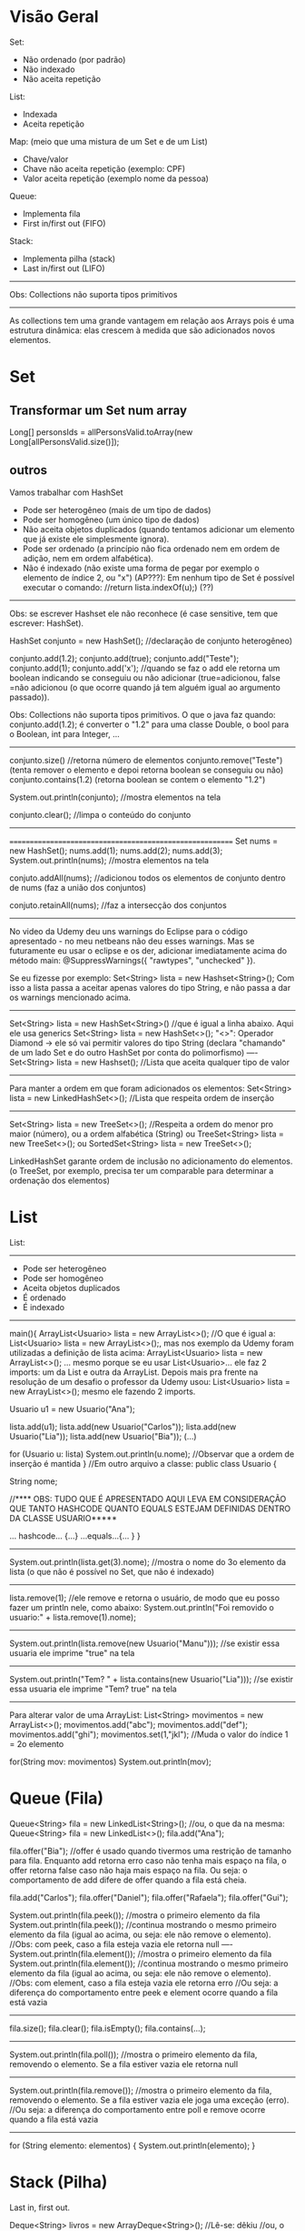 * Visão Geral
Set:
	- Não ordenado (por padrão)
	- Não indexado
	- Não aceita repetição

List:
	- Indexada
	- Aceita repetição

Map: (meio que uma mistura de um Set e de um List)
	- Chave/valor
	- Chave não aceita repetição (exemplo: CPF)
	- Valor aceita repetição (exemplo nome da pessoa)
		
Queue:
	- Implementa fila
	- First in/first out (FIFO)

Stack:
	- Implementa pilha (stack)
	- Last in/first out (LIFO)
-------------
Obs: Collections não suporta tipos primitivos
--------------------------------------------------------

	As collections tem uma grande vantagem em relação aos Arrays pois é uma estrutura dinâmica: elas crescem à medida que são adicionados novos elementos.
	
	
* Set
** Transformar um Set num array
Long[] personsIds = allPersonsValid.toArray(new Long[allPersonsValid.size()]);

** outros
Vamos trabalhar com HashSet

- Pode ser heterogêneo (mais de um tipo de dados)
- Pode ser homogêneo (um único tipo de dados)
- Não aceita objetos duplicados (quando tentamos adicionar um elemento que já existe ele simplesmente ignora).
- Pode ser ordenado (a princípio não fica ordenado nem em ordem de adição, nem em ordem alfabética).
- Não é indexado (não existe uma forma de pegar por exemplo o elemento de índice 2, ou "x")
		 (AP???): Em nenhum tipo de Set é possível executar o comando: //return lista.indexOf(u);) (??)


------------------
Obs: se escrever Hashset ele não reconhece (é case sensitive, tem que escrever: HashSet).

HashSet conjunto = new HashSet(); //declaração de conjunto heterogêneo)

conjunto.add(1.2);
conjunto.add(true);
conjunto.add("Teste");
conjunto.add(1);
conjunto.add('x');
//quando se faz o add ele retorna um boolean indicando se conseguiu ou não adicionar (true=adicionou, false =não adicionou (o que ocorre quando já tem alguém igual ao argumento passado)).

Obs: Collections não suporta tipos primitivos. O que o java faz quando:
conjunto.add(1.2);
é converter o "1.2" para uma classe Double, o bool para o Boolean, int para Integer, ...
-----------------------

conjunto.size() //retorna número de elementos
conjunto.remove("Teste") (tenta remover o elemento e depoi retorna boolean se conseguiu ou não)
conjunto.contains(1.2) (retorna boolean se contem o elemento "1.2")

System.out.println(conjunto); //mostra elementos na tela

conjunto.clear(); //limpa o conteúdo do conjunto
------------------------
=========================================================
Set nums = new HashSet();
nums.add(1);
nums.add(2);
nums.add(3);
System.out.println(nums); //mostra elementos na tela

conjuto.addAll(nums); //adicionou todos os elementos de conjunto dentro de nums (faz a união dos conjuntos)

conjuto.retainAll(nums); //faz a intersecção dos conjuntos
--------------------------------
No video da Udemy deu uns warnings do Eclipse para o código apresentado - no meu netbeans não deu esses warnings. Mas se futuramente eu usar o eclipse e os der, adicionar imediatamente acima do método main:
@SuppressWarnings({ "rawtypes", "unchecked" }).

Se eu fizesse por exemplo: Set<String> lista = new Hashset<String>();
Com isso a lista passa a aceitar apenas valores do tipo String, e não passa a dar os warnings mencionado acima.
-------
 Set<String> lista = new HashSet<String>() //que é igual a linha abaixo. Aqui ele usa generics
 Set<String> lista = new HashSet<>();
"<>": Operador Diamond -> ele só vai permitir valores do tipo String
(declara "chamando" de um lado Set e do outro HashSet por conta do polimorfismo)
----
 Set<String> lista = new Hashset(); //Lista que aceita qualquer tipo de valor
---------
Para manter a ordem em que foram adicionados os elementos:
 Set<String> lista = new LinkedHashSet<>(); //Lista que respeita ordem de inserção

-----
 Set<String> lista = new TreeSet<>(); //Respeita a ordem do menor pro maior (número), ou a ordem alfabética (String)
ou
 TreeSet<String> lista = new TreeSet<>();
ou
SortedSet<String> lista = new TreeSet<>();


LinkedHashSet garante ordem de inclusão no adicionamento do elementos.
(o TreeSet, por exemplo, precisa ter um comparable para determinar a ordenação dos elementos)

	
* List 
List:
-----
	- Pode ser heterogêneo
	- Pode ser homogêneo
	- Aceita objetos duplicados
	- É ordenado
	- É indexado

-----------------------------------------------
main(){
	ArrayList<Usuario> lista = new ArrayList<>();
	//O que é igual a: List<Usuario> lista = new ArrayList<>();, mas nos exemplo da Udemy foram utilizadas a
 definição de lista acima: ArrayList<Usuario> lista = new ArrayList<>(); ... mesmo porque se eu usar List<Usuario>... 
ele faz 2 imports: um da List e outra da ArrayList. Depois mais pra frente na resolução de um desafio o professor da 
Udemy usou: List<Usuario> lista = new ArrayList<>(); mesmo ele fazendo 2 imports.

	Usuario u1 = new Usuario("Ana");

	lista.add(u1);
	lista.add(new Usuario("Carlos"));
	lista.add(new Usuario("Lia"));
	lista.add(new Usuario("Bia"));
	(...)

for (Usuario u: lista)
	System.out.println(u.nome); //Observar que a ordem de inserção é mantida
}
//Em outro arquivo a classe:
public class Usuario {

	String nome;



//**** OBS: TUDO QUE É APRESENTADO AQUI LEVA EM CONSIDERAÇÃO QUE TANTO HASHCODE QUANTO EQUALS ESTEJAM DEFINIDAS DENTRO DA CLASSE USUARIO*****

	... hashcode... {...}
	...equals...{... }
}
------------------------------
	System.out.println(lista.get(3).nome); //mostra o nome do 3o elemento da lista (o que não é possível no Set, que não é indexado)
---------
	lista.remove(1); //ele remove e retorna o usuário, de modo que eu posso fazer um println nele, como abaixo:
	System.out.println("Foi removido o usuario:" + lista.remove(1).nome);
---------
System.out.println(lista.remove(new Usuario("Manu"))); //se existir essa usuaria ele imprime "true" na tela
-----------
System.out.println("Tem? " + lista.contains(new Usuario("Lia"))); //se existir essa usuaria ele imprime "Tem? true" na tela
---------

Para alterar valor de uma ArrayList:
        List<String> movimentos = new ArrayList<>();
        movimentos.add("abc");
        movimentos.add("def");
        movimentos.add("ghi");
        movimentos.set(1,"jkl");  //Muda o valor do índice 1 = 2o elemento

        for(String mov: movimentos)      System.out.println(mov);

* Queue (Fila)
Queue<String> fila = new LinkedList<String>();
//ou, o que da na mesma: Queue<String> fila = new LinkedList<>();
fila.add("Ana");

fila.offer("Bia"); //offer é usado quando tivermos uma restrição de tamanho para fila. Enquanto add retorna erro caso não tenha mais espaço na fila, o offer retorna false caso não haja mais espaço na fila. Ou seja: o comportamento de add difere de offer quando a fila está cheia.

fila.add("Carlos");
fila.offer("Daniel");
fila.offer("Rafaela");
fila.offer("Gui");

System.out.println(fila.peek()); //mostra o primeiro elemento da fila
System.out.println(fila.peek()); //continua mostrando o mesmo primeiro elemento da fila (igual ao acima, ou seja: ele não remove o elemento).
//Obs: com peek, caso a fila esteja vazia ele retorna null
----
System.out.println(fila.element()); //mostra o primeiro elemento da fila
System.out.println(fila.element()); //continua mostrando o mesmo primeiro elemento da fila (igual ao acima, ou seja: ele não remove o elemento).
//Obs: com element, caso a fila esteja vazia ele retorna erro
//Ou seja: a diferença do comportamento entre peek e element ocorre quando a fila está vazia

----------------------
fila.size();
fila.clear();
fila.isEmpty();
fila.contains(...);
---------------------
System.out.println(fila.poll()); //mostra o primeiro elemento da fila, removendo o elemento. Se a fila estiver vazia ele retorna null
---------------------
System.out.println(fila.remove()); //mostra o primeiro elemento da fila, removendo o elemento. Se a fila estiver vazia ele joga uma exceção (erro).
//Ou seja: a diferença do comportamento entre poll e remove ocorre quando a fila está vazia
---------------------------

for (String elemento: elementos) {
	System.out.println(elemento);
}


* Stack (Pilha)

	Last in, first out.

Deque<String> livros = new ArrayDeque<String>();  //Lê-se: dêkiu
//ou, o que da na mesma:
Deque<String> livros = new ArrayDeque<>();
--------------
livros.add("O Pequeno Principe"); //retorna um bool
livros.push("Don Quixote"); //não retorna nada
livros.push("O Hobbit");

System.out.println(livros.peek()); //resulta = O Hobbit
System.out.println(livros.element()); //resulta = O Hobbit
//peek: pega o topo da pilha. Se não tiver nenhum elemento retorna nulo
//element: pega o topo da pilha. Se não tiver nenhum elemento retorna exceção

System.out.println(livros.poll()); //remove O Hobbit (=remove o topo da pilha)
System.out.println(livros.poll()); //remove Don Quixote
System.out.println(livros.poll()); //remove o Pequeno...
System.out.println(livros.poll()); //retorna null
System.out.println(livros.remove()); //retorna exceção
//Ou seja: podemos usar tanto poll como remove para remover elementos da pilha, mas se a pilha estiver vazia, poll retorna null, enquanto remove() retorna exceção. Obs: podemos usar também pop() para remover elementos da pilha, que também retorna exceção caso a pilha esteja vazia:
	System.out.println(livros.pop()); 

--------------------
livros.size();
livros.clear();
livros.isEmpty();
livros.contains(...);
--------------------

for (String livro: livros) {
	System.out.println(livro);
}

	
* Map
Map<Integer, String> usuarios = new HashMap<Integer, String>();
//ou, o que é igual:
Map<Integer, String> usuarios = new HashMap<>();

usuarios.put(1,"Roberto"); //tanto adiciona, se não existir, e vai substituir caso já exista
usuarios.put(1,"Ricardo"); //alterou a entrada acima
System.out.println(usuarios.size());

usuarios.put(2,"Ailton");
usuarios.put(3,"Rafaela");
usuarios.put(4,"Rebeca"); 
System.out.println(usuarios.isEmpty());

System.out.println(usuarios.keySet()); //coluna das chaves - retorna todas as chaves (mas não amostra ordenadamente)

System.out.println(usuarios.values()); //coluna dos valores - retorna todos os valores

System.out.println(usuarios.entrySet()); //amostra tanto as chaves como os valores ao mesmo tempo

System.out.println(usuarios.containsKey(3)); //amostra true

System.out.println(usuarios.containsValue("Ricardo")); //amostra true

System.out.println(usuarios.get(4)); //pega não a partir do indice, mas sim do valor que colocamos na chave
------------------------------
for (int chave: usuarios.keySet()) {
	System.out.println(chave);
}

for (String valor: usuarios.values()) {
	System.out.println(valor);
}

for (Entry<Integer, String> registro: usuarios.entrySet()) { //"Entry" importado do java.util.Map
	System.out.print(registro.getKey() + " ");
	System.out.println(registro.getValue());
}
-----------------------------------------
System.out.println(usuarios.remove(4, "Gui")); //se houver um Gui correspondendo à chave 4 ele remove e retorna true
System.out.println(usuarios.remove(1)); //remove a chave 1
** ParallelStrem do map, sem criar variáveis intermediárias
mapAllPersons.keySet().parallelStream().forEach(personId -> {
...
});

** Converter Map
*** Convert Map to List using Two Lists
Since Maps are two-dimensional collections, while Lists are one-dimensional collections - the other approach would be to convert a Map to two Lists, one of which will contain the Map's keys, while the other would contain the Map's values.

Thankfully, we can easily access the keys and values of a map through the keySet() and values() methods.

The keySet() method returns a Set of all the keys, which is to be expected, since keys have to be unique. Due to the flexibility of Java Collections - we can create a List from a Set simply by passing a Set into a List's constructor.

The values() method returns a Collection of the values in the map, and naturally, since a List implements Collection, the conversion is as easy as passing it in the List's constructor:

List<Integer> keyList = new ArrayList(students.keySet());
List<String> valueList = new ArrayList(students.values());

System.out.println("Key List: " + keyList);
System.out.println("Value List: " + valueList);
This results in:

Key List: [256, 115, 132]
Value List: [Amy, Young, James]

*** Convert Map to List with Collectors.toList() and Stream.map()
We'll stream() the keys and values of a Map, and then collect() them into a List:

List<Integer> keyList = students.keySet().stream().collect(Collectors.toList());
System.out.println("Key list: " + keyList);

List<String> valueList = students.values().stream().collect(Collectors.toList());
System.out.println("Value list: " + valueList);
*** Convert Map to Map
Map<String, Integer> map = new HashMap<>();
Map<Integer, String> swapped = map.entrySet().stream().collect(Collectors.toMap(Map.Entry::getValue, Map.Entry::getKey));

*** Collection to map

final Collection<ScheduleShiftDto> shifts = scheduleShiftDao.findBySchedules(customerId, schTr);
final Map<Long, List<ScheduleShiftDto>> mapScheduleShifts = shifts.stream().collect(Collectors.groupingBy(scheduleShift -> scheduleShift.getScheduleId()));

*** transformar os values() de um map num array
PersonDto[] person = mapAllPersons.values().toArray(new PersonDto[mapAllPersons.values().size()]);

** varrer um Map inteiro
*** modo 1 *** modo 2
			final Iterator<Map.Entry<PersonDto, ScheduleTransferDto>> it0 = scheduleTransferByPerson.entrySet().iterator();
			while (it0.hasNext()) {
				final Map.Entry<PersonDto, ScheduleTransferDto> next = it0.next(); //TODO Borsatto - está perdendo o primeiro elemento?
				final ScheduleTransferDto scheduleTransfer = next.getValue();
				if (scheduleTransfer.getScheduleId() != null)
					schTr.add(scheduleTransfer.getScheduleId());
			}

*** modo 2 (varrer values)	
//obs:Map  scheduleTransferByPerson<PersonDto, ScheduleTransferDto>
scheduleTransferByPerson.values().forEach(scheduleTransfer -> {
				if (scheduleTransfer.getScheduleId() != null)
					schTr.add(scheduleTransfer.getScheduleId());
			});

** stream interessante
		final Map<Long, Map<Date, Long>> mapPersonIdByMapReferenceDateMarkingsCount = clockings

				.stream()

				.filter(clockingDto -> personsIds.contains(clockingDto.getPersonId()))

				.collect(Collectors.groupingBy(ClockingDto::getPersonId, Collectors.groupingBy(ClockingDto::getReferenceDate, Collectors.mapping(ClockingDto::getReferenceDate, Collectors.counting()))));



outra
(obs: final List<PersonDto> allPersons )

		final Map<Long, PersonDto> groupByPersonId = allPersons

				.stream()

				.collect(Collectors.toMap(PersonDto::getId, p -> p));

** Material do site da Loiane
tirei de: https://github.com/loiane/java8-tutorial/blob/master/README.md
#+BEGIN_SRC markdown
## Maps

As already mentioned maps do not directly support streams. There's no `stream()` method available on the `Map` interface itself, however you can create specialized streams upon the keys, values or entries of a map via `map.keySet().stream()`, `map.values().stream()` and `map.entrySet().stream()`. 

Furthermore maps support various new and useful methods for doing common tasks.

```java
Map<Integer, String> map = new HashMap<>();

for (int i = 0; i < 10; i++) {
    map.putIfAbsent(i, "val" + i);
}

map.forEach((id, val) -> System.out.println(val));
```

The above code should be self-explaining: `putIfAbsent` prevents us from writing additional if null checks; `forEach` accepts a consumer to perform operations for each value of the map.

This example shows how to compute code on the map by utilizing functions:

```java
map.computeIfPresent(3, (num, val) -> val + num);
map.get(3);             // val33

map.computeIfPresent(9, (num, val) -> null);
map.containsKey(9);     // false

map.computeIfAbsent(23, num -> "val" + num);
map.containsKey(23);    // true

map.computeIfAbsent(3, num -> "bam");
map.get(3);             // val33
```

Next, we learn how to remove entries for a given key, only if it's currently mapped to a given value:

```java
map.remove(3, "val3");
map.get(3);             // val33

map.remove(3, "val33");
map.get(3);             // null
```

Another helpful method:

```java
map.getOrDefault(42, "not found");  // not found
```

Merging entries of a map is quite easy:

```java
map.merge(9, "val9", (value, newValue) -> value.concat(newValue));
map.get(9);             // val9

map.merge(9, "concat", (value, newValue) -> value.concat(newValue));
map.get(9);             // val9concat
```

Merge either put the key/value into the map if no entry for the key exists, or the merging function will be called to change the existing value.
#+END_SRC
** confirmar validade de aplicação para declarar um elemento do Map (Map.Entry<String, Claim> entry)
        Map<String, Object> claimsMap = new HashMap<>();
        for (Map.Entry<String, Claim> entry : claims.entrySet()) {
** Usando groupingBy do Map (modo automático usando biblioteca do Java)
 // ver task: https://presenca.atlassian.net/browse/OD-423
// que tem o código em: https://bitbucket.org/presenca/%7B5c4f67ee-2ef9-4348-8936-d82b11661389%7D/pull-requests/60          ver classe: src/main/java/com/nexti/operationdesk/service/load/MapsWorkplaceLoadResponseService.java

    private List<WorkplaceLoadResponseDto> returnMapping(List<WorkplaceDto> workplacesRepository) {
        return workplacesRepository.stream()
                .collect(Collectors.groupingBy(
                        this::returnClientResponseDto,
                        LinkedHashMap::new,
                        Collectors.mapping(this::returnWorkplaceResponseDto, Collectors.toSet())
                ))
                .entrySet()
                .stream()
                .map(entry -> new WorkplaceLoadResponseDto(entry.getKey(), entry.getValue()))
                .toList();
    }
    private ClientResponseDto returnClientResponseDto(WorkplaceDto workplaceDto) {
        return new ClientResponseDto(workplaceDto.clientId(), workplaceDto.clientName());
    }	
** EnumMap<>(Weekday.class)
// ver task: https://presenca.atlassian.net/browse/OD-423
// que tem o código em: https://bitbucket.org/presenca/%7B5c4f67ee-2ef9-4348-8936-d82b11661389%7D/pull-requests/60          ver classe: //src/main/java/com/nexti/operationdesk/service/load/schedule/MapWorkplaceScheduleResponseService.java

    private void processTheGrouping(List<WorkplaceScheduleDto> schedulesRepository) {
        groupingWeekDayBySchedule = new EnumMap<>(Weekday.class);
        schedulesRepository.forEach(this::processMapping);
    }
    private void processMapping(WorkplaceScheduleDto workplaceScheduleDto) {
        var day = workplaceScheduleDto.weekday();
        var hour = workplaceScheduleDto.hoursFormatted();
        groupingWeekDayBySchedule
                .merge(day, hour, (existing, newHour) -> existing + " - " + newHour);
    }

* Fazer collect
** exemplo 1
      final Set<Long> personIdsToSendTemplates = Stream.of(personLinkedToWorkplaceDevice, personReplacementLinkedToWorkplaceDevice, personIdsLinkedToPersonDevice)
              .flatMap(Collection::stream)
              .collect(Collectors.toSet());

** exemplo 2
        final Set<Long> personIds = listBean
                .stream()
                .map(PersonDto::getId)
                .collect(Collectors.toSet());
* The Map.computeIfAbsent() Method
(fonte: https://www.baeldung.com/java-map-computeifabsent)
** 2. Map.computeIfAbsent Method
Let's start by looking at the signature of computeIfAbsent:

default V computeIfAbsent(K key, Function<? super K, ? extends V> mappingFunction)

The computeIfAbsent method takes two parameters. The first parameter is the key and the second parameter is the mappingFunction. It's important to know that mapping function is only called if the mapping is not present.

** 2.1. Key Related to a Non-Null Value
Firstly, it checks if the key is present in the map. If the key is present and a non-null value is related to the key, then it returns that value:

Map<String, Integer> stringLength = new HashMap<>();
stringLength.put("John", 5);
assertEquals((long)stringLength.computeIfAbsent("John", s -> s.length()), 5);

As we see, the key “John” has a non-null mapping present, it returns the value 5. If our mapping function were used, we'd expect the function to return the length of 4.

** 2.2. Using the Mapping Function to Compute the Value
Furthermore, if the key is not present in the map or null value is related to the key, then it attempts to compute the value using the given mappingFunction. Also, it enters the calculated value into the map unless the calculated value is null.

Let's take a look at the usage of the mappingFunction in the computeIfAbsent method:

Map<String, Integer> stringLength = new HashMap<>();
assertEquals((long)stringLength.computeIfAbsent("John", s -> s.length()), 4);
assertEquals((long)stringLength.get("John"), 4);

Since the key “John” is not present, it computes the value by passing the key as a parameter to the mappingFunction.

** Exemplo de uso (fonte: Microserviço Report do Nexti Web)
		namedParameterJdbcTemplate.query(query.toString(), parameterSource, rs -> {
			final AbsenceDto dto = new AbsenceDto();
			dto.setId(rs.getLong("id"));
			dto.setPersonId(rs.getLong("personId"));
			dto.setAbsenceSituationId(rs.getLong("situationId"));
			dto.setAbsenceSituationName(rs.getString("situationName"));
			dto.setNote(rs.getString("note"));

			map.computeIfAbsent(dto.getPersonId(), list -> new ArrayList<>()).add(dto);
		});
